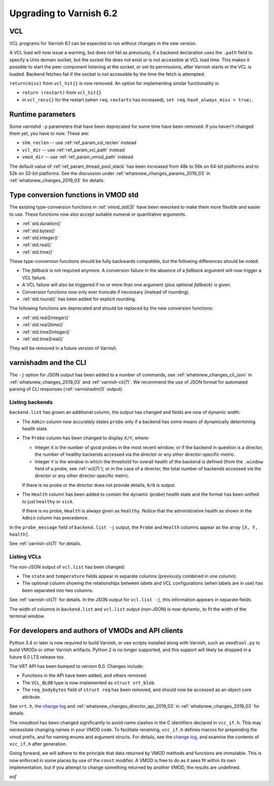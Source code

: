 ..
	Copyright (c) 2019 Varnish Software AS
	SPDX-License-Identifier: BSD-2-Clause
	See LICENSE file for full text of license

.. _whatsnew_upgrading_2019_03:

%%%%%%%%%%%%%%%%%%%%%%%%
Upgrading to Varnish 6.2
%%%%%%%%%%%%%%%%%%%%%%%%

.. _whatsnew_upgrading_vcl_2019_03:

VCL
===

VCL programs for Varnish 6.1 can be expected to run without changes in
the new version.

A VCL load will now issue a warning, but does not fail as previously,
if a backend declaration uses the ``.path`` field to specify a Unix
domain socket, but the socket file does not exist or is not accessible
at VCL load time. This makes it possible to start the peer component
listening at the socket, or set its permissions, after Varnish starts
or the VCL is loaded. Backend fetches fail if the socket is not
accessible by the time the fetch is attempted.

``return(miss)`` from ``vcl_hit{}`` is now removed. An option for
implementing similar functionality is:

* ``return (restart)`` from ``vcl_hit{}``

* in ``vcl_recv{}`` for the restart (when ``req.restarts`` has
  increased), ``set req.hash_always_miss = true;``.

.. _whatsnew_upgrading_params_2019_03:

Runtime parameters
==================

Some varnishd ``-p`` parameters that have been deprecated for some
time have been removed. If you haven't changed them yet, you have to
now.  These are:

* ``shm_reclen`` -- use :ref:`ref_param_vsl_reclen` instead

* ``vcl_dir`` -- use :ref:`ref_param_vcl_path` instead

* ``vmod_dir`` -- use :ref:`ref_param_vmod_path` instead

The default value of :ref:`ref_param_thread_pool_stack` has been
increased from 48k to 56k on 64-bit platforms and to 52k on 32-bit
platforms. See the discussion under
:ref:`whatsnew_changes_params_2019_03` in
:ref:`whatsnew_changes_2019_03` for details.

.. _whatsnew_upgrading_std_conversion_2019_03:

Type conversion functions in VMOD std
=====================================

The existing type-conversion functions in :ref:`vmod_std(3)` have been
reworked to make them more flexible and easier to use. These functions
now also accept suitable numeral or quantitative arguments.

* :ref:`std.duration()`
* :ref:`std.bytes()`
* :ref:`std.integer()`
* :ref:`std.real()`
* :ref:`std.time()`

These type-conversion functions should be fully backwards compatible,
but the following differences should be noted:

* The *fallback* is not required anymore. A conversion failure in the
  absence of a *fallback* argument will now trigger a VCL failure.

* A VCL failure will also be triggered if no or more than one argument
  (plus optional *fallback*) is given.

* Conversion functions now only ever truncate if necessary (instead of
  rounding).

* :ref:`std.round()` has been added for explicit rounding.

The following functions are deprecated and should be replaced by the
new conversion functions:

* :ref:`std.real2integer()`
* :ref:`std.real2time()`
* :ref:`std.time2integer()`
* :ref:`std.time2real()`

They will be removed in a future version of Varnish.

varnishadm and the CLI
======================

The ``-j`` option for JSON output has been added to a number of
commands, see :ref:`whatsnew_changes_cli_json` in
:ref:`whatsnew_changes_2019_03` and :ref:`varnish-cli(7)`. We
recommend the use of JSON format for automated parsing of CLI
responses (:ref:`varnishadm(1)` output).

.. _whatsnew_upgrading_backend_list_2019_03:

Listing backends
~~~~~~~~~~~~~~~~

``backend.list`` has grown an additional column, the output has
changed and fields are now of dynamic width:

* The ``Admin`` column now accurately states ``probe`` only if a
  backend has some means of dynamically determining health state.

* The ``Probe`` column has been changed to display ``X/Y``, where:

  * Integer ``X`` is the number of good probes in the most recent
    window; or if the backend in question is a director, the number of
    healthy backends accessed via the director or any other
    director-specific metric.

  * Integer ``Y`` is the window in which the threshold for overall
    health of the backend is defined (from the ``.window`` field of a
    probe, see :ref:`vcl(7)`); or in the case of a director, the total
    number of backends accessed via the director or any other
    director-specific metric.

  If there is no probe or the director does not provide details,
  ``0/0`` is output.

* The ``Health`` column has been added to contain the dynamic (probe)
  health state and the format has been unified to just ``healthy`` or
  ``sick``.

  If there is no probe, ``Health`` is always given as
  ``healthy``. Notice that the administrative health as shown in the
  ``Admin`` column has precedence.

In the ``probe_message`` field of ``backend.list -j`` output, the
``Probe`` and ``Health`` columns appear as the array ``[X, Y,
health]``.

See :ref:`varnish-cli(7)` for details.

.. _whatsnew_upgrading_vcl_list_2019_03:

Listing VCLs
~~~~~~~~~~~~

The non-JSON output of ``vcl.list`` has been changed:

* The ``state`` and ``temperature`` fields appear in separate columns
  (previously combined in one column).

* The optional column showing the relationships between labels and VCL
  configurations (when labels are in use) has been separated into two
  columns.

See :ref:`varnish-cli(7)` for details. In the JSON output for
``vcl.list -j``, this information appears in separate fields.

The width of columns in ``backend.list`` and ``vcl.list`` output
(non-JSON) is now dynamic, to fit the width of the terminal window.

For developers and authors of VMODs and API clients
===================================================

Python 3.4 or later is now required to build Varnish, or use scripts
installed along with Varnish, such as ``vmodtool.py`` to build VMODs
or other Varnish artifacts. Python 2 is no longer supported, and this
support will likely be dropped in a future 6.0 LTS release too.

The VRT API has been bumped to version 9.0. Changes include:

* Functions in the API have been added, and others removed.

* The ``VCL_BLOB`` type is now implemented as ``struct vrt_blob``.

* The ``req_bodybytes`` field of ``struct req`` has been removed, and
  should now be accessed as an object core attribute.

See ``vrt.h``, the `change log`_ and
:ref:`whatsnew_changes_director_api_2019_03` in
:ref:`whatsnew_changes_2019_03` for details.

.. _change log: https://github.com/varnishcache/varnish-cache/blob/master/doc/changes.rst

The vmodtool has been changed significantly to avoid name clashes in
the C identifiers declared in ``vcc_if.h``. This may necessitate
changing names in your VMOD code. To facilitate renaming, ``vcc_if.h``
defines macros for prepending the vmod prefix, and for naming enums
and argument structs. For details, see the `change log`_, and examine
the contents of ``vcc_if.h`` after generation.

Going forward, we will adhere to the principle that data returned by
VMOD methods and functions are immutable. This is now enforced in some
places by use of the ``const`` modifier. A VMOD is free to do as it
sees fit within its own implementation, but if you attempt to change
something returned by another VMOD, the results are undefined.

*eof*
